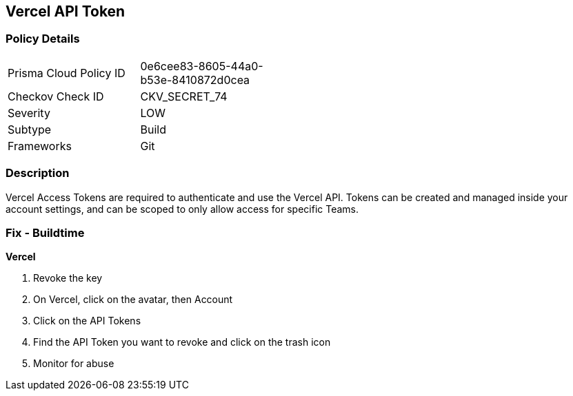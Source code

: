 == Vercel API Token


=== Policy Details 

[width=45%]
[cols="1,1"]
|=== 
|Prisma Cloud Policy ID 
| 0e6cee83-8605-44a0-b53e-8410872d0cea

|Checkov Check ID 
|CKV_SECRET_74

|Severity
|LOW

|Subtype
|Build

|Frameworks
|Git

|=== 



=== Description 


Vercel Access Tokens are required to authenticate and use the Vercel API.
Tokens can be created and managed inside your account settings, and can be scoped to only allow access for specific Teams.

=== Fix - Buildtime


*Vercel* 



.  Revoke the key

. On Vercel, click on the avatar, then Account

. Click on the API Tokens

. Find the API Token you want to revoke and click on the trash icon

.  Monitor for abuse
